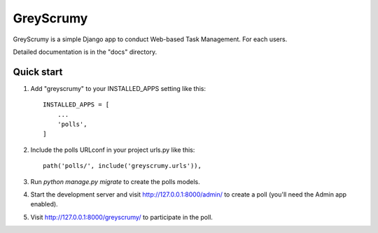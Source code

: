 =====
GreyScrumy
=====

GreyScrumy is a simple Django app to conduct Web-based Task Management. For each
users.

Detailed documentation is in the "docs" directory.

Quick start
-----------

1. Add "greyscrumy" to your INSTALLED_APPS setting like this::

    INSTALLED_APPS = [
        ...
        'polls',
    ]

2. Include the polls URLconf in your project urls.py like this::

    path('polls/', include('greyscrumy.urls')),

3. Run `python manage.py migrate` to create the polls models.

4. Start the development server and visit http://127.0.0.1:8000/admin/
   to create a poll (you'll need the Admin app enabled).

5. Visit http://127.0.0.1:8000/greyscrumy/ to participate in the poll.